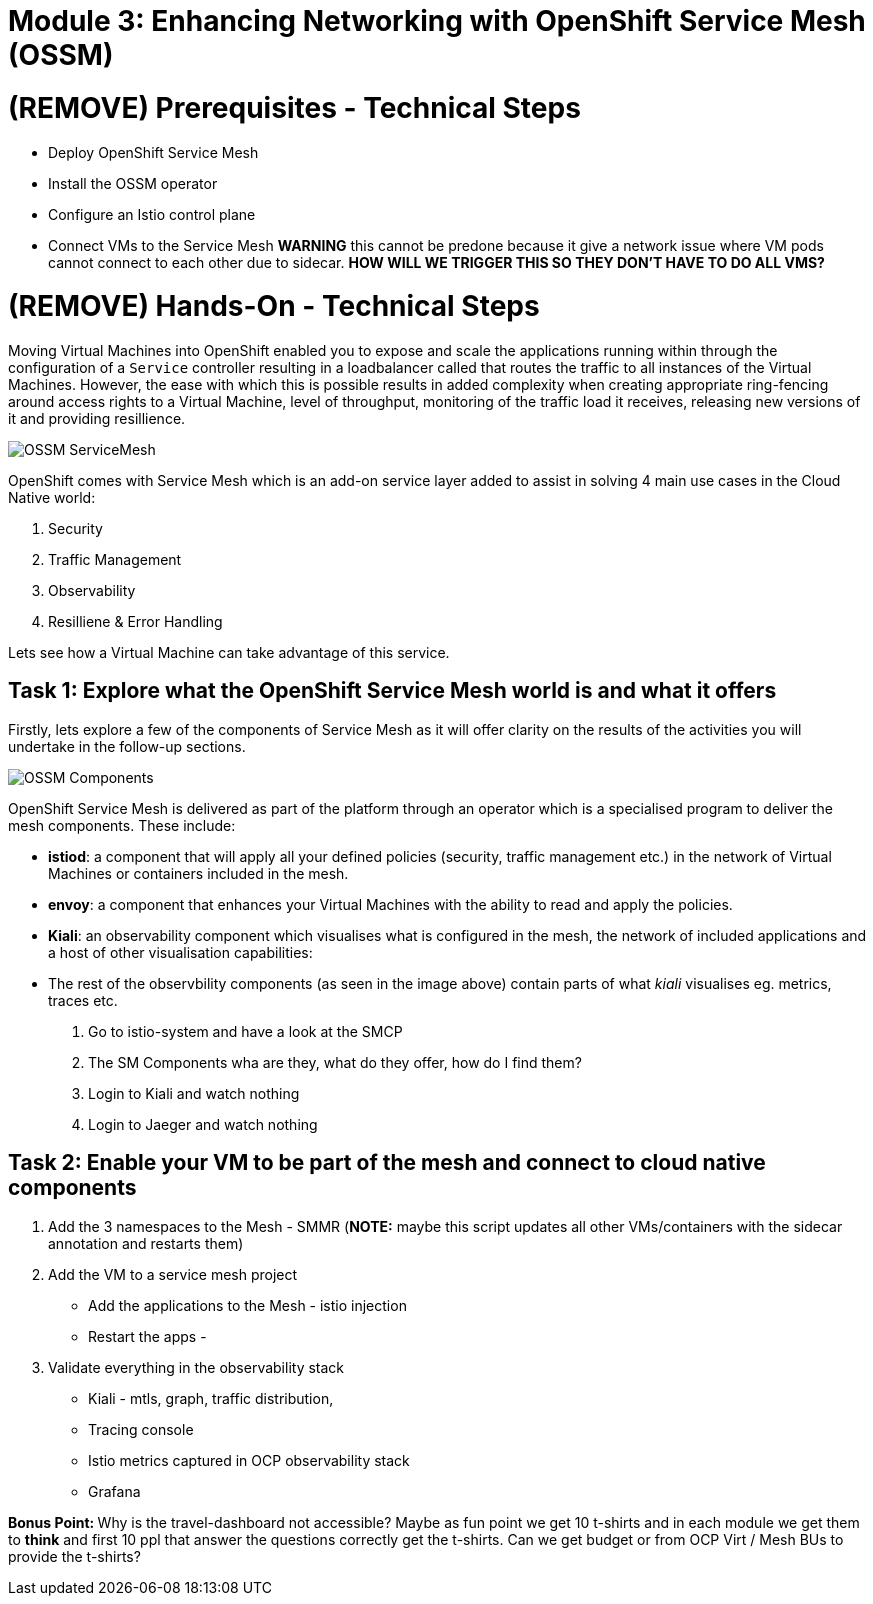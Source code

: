 # Module 3: Enhancing Networking with OpenShift Service Mesh (OSSM)

# (REMOVE) Prerequisites - Technical Steps 

* Deploy OpenShift Service Mesh
* Install the OSSM operator
* Configure an Istio control plane
* Connect VMs to the Service Mesh **WARNING** this cannot be predone because it give a network issue where VM pods cannot connect to each other due to sidecar. **HOW WILL WE TRIGGER THIS SO THEY DON'T HAVE TO DO ALL VMS?**


# (REMOVE) Hands-On - Technical Steps

Moving Virtual Machines into OpenShift enabled you to expose and scale the applications running within through the configuration of a `Service` controller resulting in a loadbalancer called that routes the traffic to all instances of the Virtual Machines. However, the ease with which this is possible results in added complexity when creating appropriate ring-fencing around access rights to a Virtual Machine, level of throughput, monitoring of the traffic load it receives, releasing new versions of it and providing resillience.

image::OSSM-ServiceMesh.png[]

OpenShift comes with Service Mesh which is an add-on service layer added to assist in solving 4 main use cases in the Cloud Native world:

. Security
. Traffic Management
. Observability
. Resilliene & Error Handling

Lets see how a Virtual Machine can take advantage of this service.

## Task 1: Explore what the OpenShift Service Mesh world is and what it offers

Firstly, lets explore a few of the components of Service Mesh as it will offer clarity on the results of the activities you will undertake in the follow-up sections.

image::OSSM-Components.png[]

OpenShift Service Mesh is delivered as part of the platform through an operator which is a specialised program to deliver the mesh components. These include:

* *istiod*: a component that will apply all your defined policies (security, traffic management etc.) in the network of Virtual Machines or containers included in the mesh.
* *envoy*: a component that enhances your Virtual Machines with the ability to read and apply the policies.
* *Kiali*: an observability component which visualises what is configured in the mesh, the network of included applications and a host of other visualisation capabilities:
* The rest of the observbility components (as seen in the image above) contain parts of what _kiali_ visualises eg. metrics, traces etc.




. Go to istio-system and have a look at the SMCP
. The SM Components wha are they, what do they offer, how do I find them?
. Login to Kiali and watch nothing
. Login to Jaeger and watch nothing



## Task 2: Enable your VM to be part of the mesh and connect to cloud native components

. Add the 3 namespaces to the Mesh - SMMR (**NOTE:** maybe this script updates all other VMs/containers with the sidecar annotation and restarts them)


. Add the VM to a service mesh project

* Add the applications to the Mesh - istio injection
* Restart the apps - 

. Validate everything in the observability stack

* Kiali - mtls, graph, traffic distribution, 
* Tracing console
* Istio metrics captured in OCP observability stack
* Grafana

**Bonus Point: ** Why is the travel-dashboard not accessible? Maybe as fun point we get 10 t-shirts and in each module we get them to **think** and first 10 ppl that answer the questions correctly get the t-shirts. Can we get budget or from OCP Virt / Mesh BUs to provide the t-shirts?






